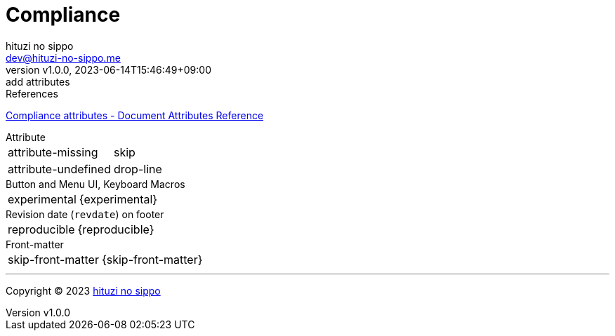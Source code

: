= Compliance
:author: hituzi no sippo
:email: dev@hituzi-no-sippo.me
:revnumber: v1.0.0
:revdate: 2023-06-14T15:46:49+09:00
:revremark: add attributes
:copyright: Copyright (C) 2023 {author}

// tag::body[]

:asciidoc_docs_url: https://docs.asciidoctor.org/asciidoc/latest

// tag::main[]

.References
{asciidoc_docs_url}/attributes/document-attributes-ref/#compliance-attributes[
Compliance attributes - Document Attributes Reference^]

.Attribute
[horizontal]
attribute-missing:: {attribute-missing}
attribute-undefined:: {attribute-undefined}

.Button and Menu UI, Keyboard Macros
[horizontal]
experimental:: {experimental}

.Revision date (`revdate`) on footer
[horizontal]
reproducible:: {reproducible}

.Front-matter
[horizontal]
skip-front-matter:: {skip-front-matter}

// end::main[]

// end::body[]

'''

:author_link: link:https://github.com/hituzi-no-sippo[{author}^]
Copyright (C) 2023 {author_link}

